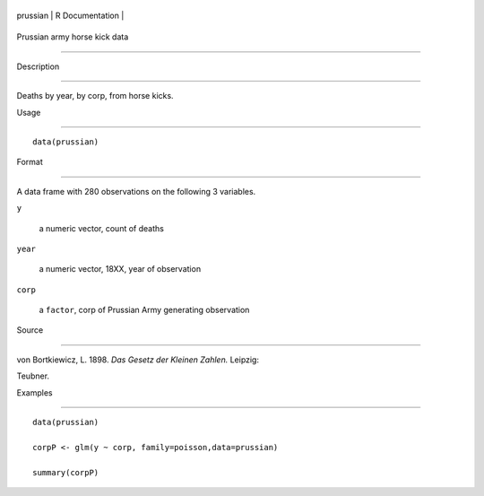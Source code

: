 +------------+-------------------+
| prussian   | R Documentation   |
+------------+-------------------+

Prussian army horse kick data
-----------------------------

Description
~~~~~~~~~~~

Deaths by year, by corp, from horse kicks.

Usage
~~~~~

::

    data(prussian)

Format
~~~~~~

A data frame with 280 observations on the following 3 variables.

``y``
    a numeric vector, count of deaths

``year``
    a numeric vector, 18XX, year of observation

``corp``
    a ``factor``, corp of Prussian Army generating observation

Source
~~~~~~

von Bortkiewicz, L. 1898. *Das Gesetz der Kleinen Zahlen.* Leipzig:
Teubner.

Examples
~~~~~~~~

::

    data(prussian)
    corpP <- glm(y ~ corp, family=poisson,data=prussian)
    summary(corpP)
